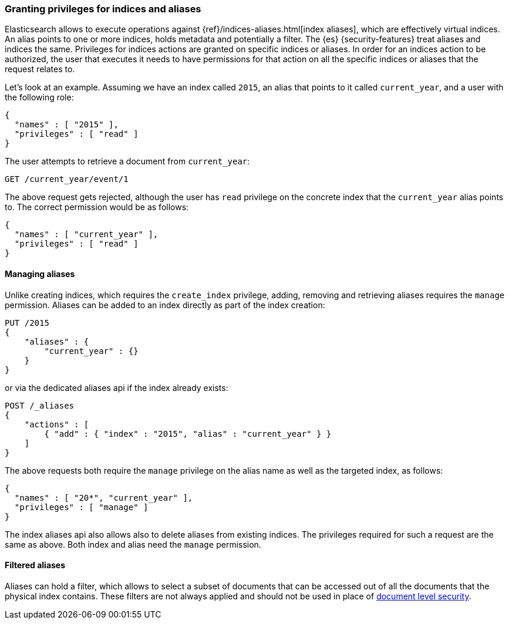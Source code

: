 [role="xpack"]
[[securing-aliases]]
=== Granting privileges for indices and aliases

Elasticsearch allows to execute operations against {ref}/indices-aliases.html[index aliases],
which are effectively virtual indices. An alias points to one or more indices,
holds metadata and potentially a filter. The {es} {security-features} treat
aliases and indices
the same. Privileges for indices actions are granted on specific indices or
aliases. In order for an indices action to be authorized, the user that executes
it needs to have permissions for that action on all the specific indices or
aliases that the request relates to.

Let's look at an example. Assuming we have an index called `2015`, an alias that
points to it called `current_year`, and a user with the following role:

[source,js]
--------------------------------------------------
{
  "names" : [ "2015" ],
  "privileges" : [ "read" ]
}
--------------------------------------------------
// NOTCONSOLE

The user attempts to retrieve a document from `current_year`:

[source,shell]
-------------------------------------------------------------------------------
GET /current_year/event/1
-------------------------------------------------------------------------------
// CONSOLE
// TEST[s/^/PUT 2015\n{"aliases": {"current_year": {}}}\nPUT 2015\/event\/1\n{}\n/]

The above request gets rejected, although the user has `read` privilege on the
concrete index that the `current_year` alias points to. The correct permission
would be as follows:

[source,js]
--------------------------------------------------
{
  "names" : [ "current_year" ],
  "privileges" : [ "read" ]
}
--------------------------------------------------
// NOTCONSOLE

[float]
==== Managing aliases

Unlike creating indices, which requires the `create_index` privilege, adding,
removing and retrieving aliases requires the `manage` permission. Aliases can be
added to an index directly as part of the index creation:

[source,shell]
-------------------------------------------------------------------------------
PUT /2015
{
    "aliases" : {
        "current_year" : {}
    }
}
-------------------------------------------------------------------------------
// CONSOLE

or via the dedicated aliases api if the index already exists:

[source,shell]
-------------------------------------------------------------------------------
POST /_aliases
{
    "actions" : [
        { "add" : { "index" : "2015", "alias" : "current_year" } }
    ]
}
-------------------------------------------------------------------------------
// CONSOLE
// TEST[s/^/PUT 2015\n/]

The above requests both require the `manage` privilege on the alias name as well
as the targeted index, as follows:

[source,js]
--------------------------------------------------
{
  "names" : [ "20*", "current_year" ],
  "privileges" : [ "manage" ]
}
--------------------------------------------------
// NOTCONSOLE

The index aliases api also allows also to delete aliases from existing indices.
The privileges required for such a request are the same as above. Both index and
alias need the `manage` permission.


[float]
==== Filtered aliases

Aliases can hold a filter, which allows to select a subset of documents that can
be accessed out of all the documents that the physical index contains. These
filters are not always applied and should not be used in place of
<<document-level-security, document level security>>.
